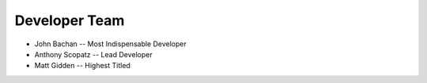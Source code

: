 Developer Team
===============
* John Bachan -- Most Indispensable Developer
* Anthony Scopatz -- Lead Developer
* Matt Gidden -- Highest Titled
